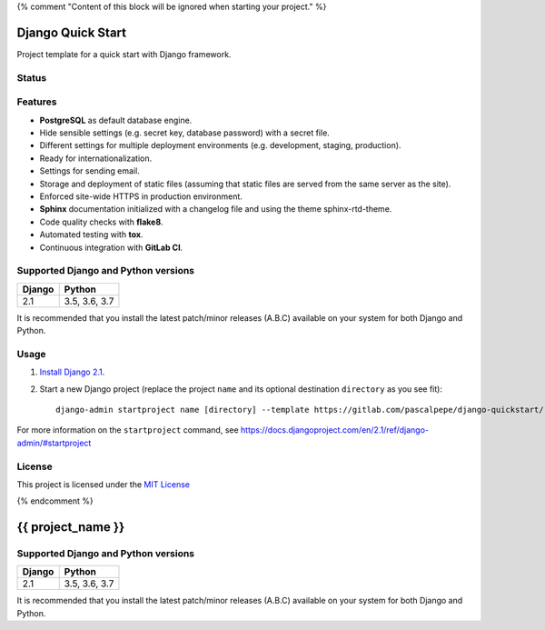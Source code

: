 {% comment "Content of this block will be ignored when starting your project." %}

==================
Django Quick Start
==================

Project template for a quick start with Django framework.

Status
======

.. image:: https://img.shields.io/badge/django-2.1-blue.svg
    :alt: django versions
    :target: https://gitlab.com/pascalpepe/django-quickstart

.. image:: https://img.shields.io/badge/python-3.5%20%7C%203.6%20%7C%203.7-blue.svg
    :alt: python versions
    :target: https://gitlab.com/pascalpepe/django-quickstart

.. image:: https://img.shields.io/badge/license-MIT-blue.svg
    :alt: MIT license
    :target: https://gitlab.com/pascalpepe/django-quickstart/blob/master/LICENSE

Features
========

* **PostgreSQL** as default database engine.
* Hide sensible settings (e.g. secret key, database password) with a secret
  file.
* Different settings for multiple deployment environments (e.g. development,
  staging, production).
* Ready for internationalization.
* Settings for sending email.
* Storage and deployment of static files (assuming that static files are served
  from the same server as the site).
* Enforced site-wide HTTPS in production environment.
* **Sphinx** documentation initialized with a changelog file and using the
  theme sphinx-rtd-theme.
* Code quality checks with **flake8**.
* Automated testing with **tox**.
* Continuous integration with **GitLab CI**.

Supported Django and Python versions
====================================

======== =============
Django   Python
======== =============
2.1      3.5, 3.6, 3.7
======== =============

It is recommended that you install the latest patch/minor releases (A.B.C)
available on your system for both Django and Python.

Usage
=====

1. `Install Django 2.1 <https://docs.djangoproject.com/en/2.1/topics/install/>`_.
2. Start a new Django project (replace the project ``name`` and its optional
   destination ``directory`` as you see fit)::

     django-admin startproject name [directory] --template https://gitlab.com/pascalpepe/django-quickstart/-/archive/master/django-quickstart-master.zip --extension py,rst,txt --name .gitignore

For more information on the ``startproject`` command, see https://docs.djangoproject.com/en/2.1/ref/django-admin/#startproject

License
=======

This project is licensed under the `MIT License <https://gitlab.com/pascalpepe/django-quickstart/blob/master/LICENSE>`_

{% endcomment %}

==================
{{ project_name }}
==================

Supported Django and Python versions
====================================

====== =============
Django Python
====== =============
2.1    3.5, 3.6, 3.7
====== =============

It is recommended that you install the latest patch/minor releases (A.B.C)
available on your system for both Django and Python.
